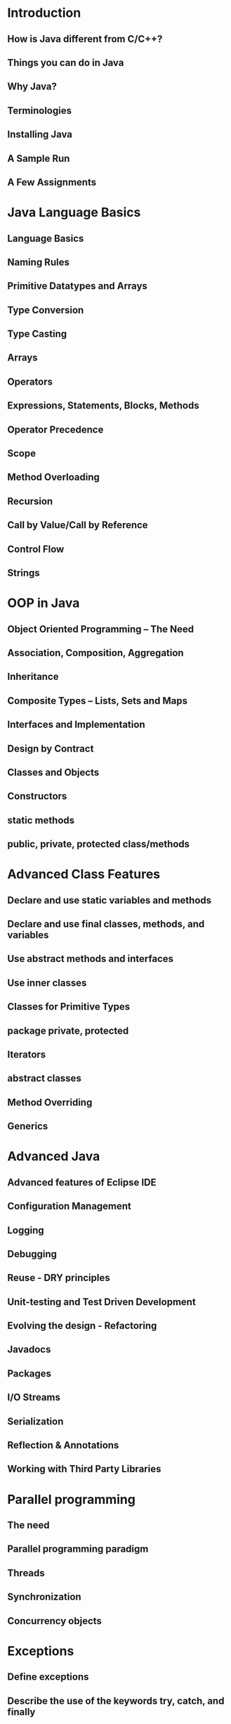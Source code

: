 * Introduction
** How is Java different from C/C++?
** Things you can do in Java
** Why Java?
** Terminologies
** Installing Java
** A Sample Run
** A Few Assignments
* Java Language Basics
** Language Basics
** Naming Rules
** Primitive Datatypes and Arrays
** Type Conversion
** Type Casting
** Arrays
** Operators
** Expressions, Statements, Blocks, Methods
** Operator Precedence
** Scope
** Method Overloading
** Recursion
** Call by Value/Call by Reference
** Control Flow
** Strings
* OOP in Java
** Object Oriented Programming – The Need
** Association, Composition, Aggregation
** Inheritance
** Composite Types – Lists, Sets and Maps
** Interfaces and Implementation
** Design by Contract
** Classes and Objects
** Constructors
** static methods
** public, private, protected class/methods
* Advanced Class Features
** Declare and use static variables and methods
** Declare and use final classes, methods, and variables
** Use abstract methods and interfaces
** Use inner classes
** Classes for Primitive Types
** package private, protected
** Iterators
** abstract classes
** Method Overriding
** Generics
* Advanced Java
** Advanced features of Eclipse IDE
** Configuration Management
** Logging
** Debugging
** Reuse - DRY principles
** Unit-testing and Test Driven Development
** Evolving the design - Refactoring
** Javadocs
** Packages
** I/O Streams
** Serialization
** Reflection & Annotations
** Working with Third Party Libraries
* Parallel programming
** The need
** Parallel programming paradigm
** Threads
** Synchronization
** Concurrency objects
* Exceptions
** Define exceptions
** Describe the use of the keywords try, catch, and finally
** Describe exception categories
** Identify common exceptions
** Write code to handle your own exceptions
* JDBC
** Introduction to Database Concepts
** ER modelling
** Handling 1..1, 1..n, m..n relationships
** Primary and Foreign Keys
** Normalization
** Creating a database
** Creating Tables
** CRUD Operations on Tables
** Introduction to JDBC
** Connection
** Statements
** ResultSet
** SQLException
** JDBC Driver Types
** Working with Prepared Statements
